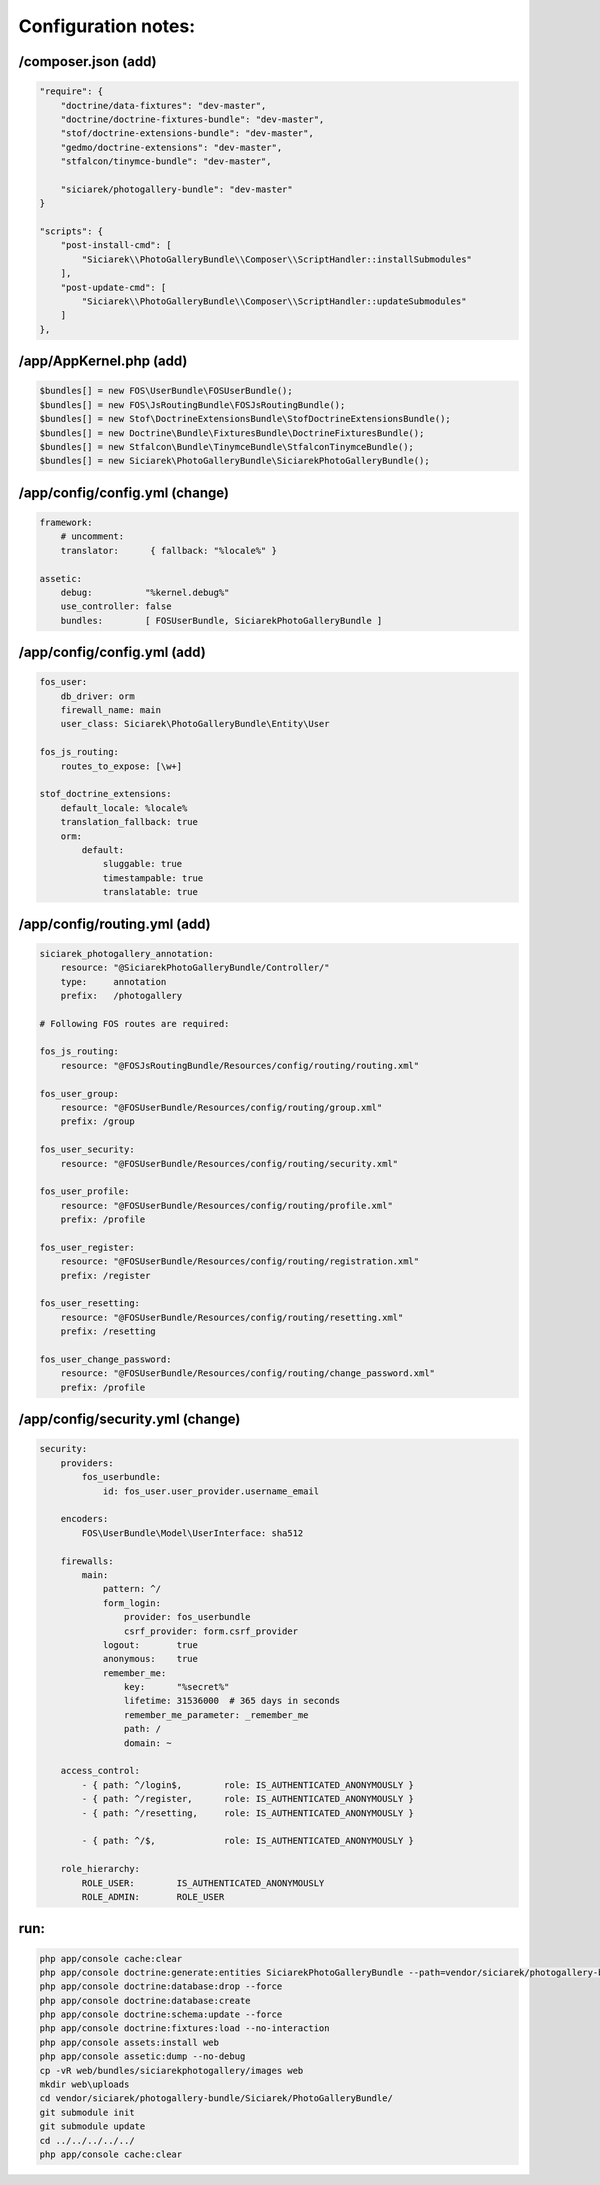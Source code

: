
Configuration notes:
====================


/composer.json  (add)
--------------------------------------------------------------------------------

.. code-block:: json

    "require": {
        "doctrine/data-fixtures": "dev-master",
        "doctrine/doctrine-fixtures-bundle": "dev-master",
        "stof/doctrine-extensions-bundle": "dev-master",
        "gedmo/doctrine-extensions": "dev-master",
        "stfalcon/tinymce-bundle": "dev-master",

        "siciarek/photogallery-bundle": "dev-master"
    }

    "scripts": {
        "post-install-cmd": [
            "Siciarek\\PhotoGalleryBundle\\Composer\\ScriptHandler::installSubmodules"
        ],
        "post-update-cmd": [
            "Siciarek\\PhotoGalleryBundle\\Composer\\ScriptHandler::updateSubmodules"
        ]
    },


/app/AppKernel.php (add)
--------------------------------------------------------------------------------

.. code-block:: php

    $bundles[] = new FOS\UserBundle\FOSUserBundle();
    $bundles[] = new FOS\JsRoutingBundle\FOSJsRoutingBundle();
    $bundles[] = new Stof\DoctrineExtensionsBundle\StofDoctrineExtensionsBundle();
    $bundles[] = new Doctrine\Bundle\FixturesBundle\DoctrineFixturesBundle();
    $bundles[] = new Stfalcon\Bundle\TinymceBundle\StfalconTinymceBundle();
    $bundles[] = new Siciarek\PhotoGalleryBundle\SiciarekPhotoGalleryBundle();


/app/config/config.yml (change)
--------------------------------------------------------------------------------

.. code-block:: yaml
    
    framework:
        # uncomment:
        translator:      { fallback: "%locale%" }
    
    assetic:
        debug:          "%kernel.debug%"
        use_controller: false
        bundles:        [ FOSUserBundle, SiciarekPhotoGalleryBundle ]


/app/config/config.yml (add)
--------------------------------------------------------------------------------

.. code-block:: yaml
    
    fos_user:
        db_driver: orm
        firewall_name: main
        user_class: Siciarek\PhotoGalleryBundle\Entity\User
    
    fos_js_routing:
        routes_to_expose: [\w+]
    
    stof_doctrine_extensions:
        default_locale: %locale%
        translation_fallback: true
        orm:
            default:
                sluggable: true
                timestampable: true
                translatable: true

/app/config/routing.yml  (add)
--------------------------------------------------------------------------------

.. code-block:: yaml

    siciarek_photogallery_annotation:
        resource: "@SiciarekPhotoGalleryBundle/Controller/"
        type:     annotation
        prefix:   /photogallery

    # Following FOS routes are required:
    
    fos_js_routing:
        resource: "@FOSJsRoutingBundle/Resources/config/routing/routing.xml"
    
    fos_user_group:
        resource: "@FOSUserBundle/Resources/config/routing/group.xml"
        prefix: /group
    
    fos_user_security:
        resource: "@FOSUserBundle/Resources/config/routing/security.xml"
    
    fos_user_profile:
        resource: "@FOSUserBundle/Resources/config/routing/profile.xml"
        prefix: /profile
    
    fos_user_register:
        resource: "@FOSUserBundle/Resources/config/routing/registration.xml"
        prefix: /register
    
    fos_user_resetting:
        resource: "@FOSUserBundle/Resources/config/routing/resetting.xml"
        prefix: /resetting
    
    fos_user_change_password:
        resource: "@FOSUserBundle/Resources/config/routing/change_password.xml"
        prefix: /profile

/app/config/security.yml  (change)
--------------------------------------------------------------------------------

.. code-block:: yaml

    security:
        providers:
            fos_userbundle:
                id: fos_user.user_provider.username_email
    
        encoders:
            FOS\UserBundle\Model\UserInterface: sha512
    
        firewalls:
            main:
                pattern: ^/
                form_login:
                    provider: fos_userbundle
                    csrf_provider: form.csrf_provider
                logout:       true
                anonymous:    true
                remember_me:
                    key:      "%secret%"
                    lifetime: 31536000  # 365 days in seconds
                    remember_me_parameter: _remember_me
                    path: /
                    domain: ~
    
        access_control:
            - { path: ^/login$,        role: IS_AUTHENTICATED_ANONYMOUSLY }
            - { path: ^/register,      role: IS_AUTHENTICATED_ANONYMOUSLY }
            - { path: ^/resetting,     role: IS_AUTHENTICATED_ANONYMOUSLY }
    
            - { path: ^/$,             role: IS_AUTHENTICATED_ANONYMOUSLY }
    
        role_hierarchy:
            ROLE_USER:        IS_AUTHENTICATED_ANONYMOUSLY
            ROLE_ADMIN:       ROLE_USER


run:
--------------------------------------------------------------------------------

.. code-block:: bash

    php app/console cache:clear
    php app/console doctrine:generate:entities SiciarekPhotoGalleryBundle --path=vendor/siciarek/photogallery-bundle --no-backup
    php app/console doctrine:database:drop --force
    php app/console doctrine:database:create
    php app/console doctrine:schema:update --force
    php app/console doctrine:fixtures:load --no-interaction
    php app/console assets:install web
    php app/console assetic:dump --no-debug
    cp -vR web/bundles/siciarekphotogallery/images web
    mkdir web\uploads
    cd vendor/siciarek/photogallery-bundle/Siciarek/PhotoGalleryBundle/
    git submodule init
    git submodule update
    cd ../../../../../
    php app/console cache:clear
